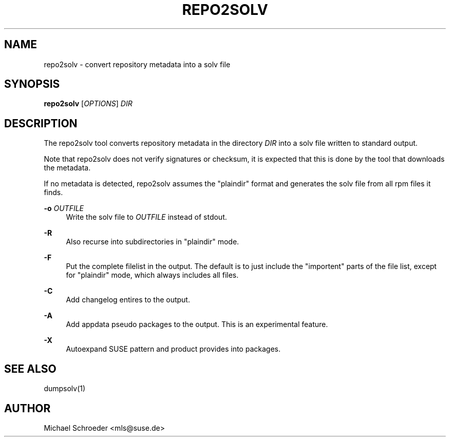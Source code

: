 '\" t
.\"     Title: repo2solv
.\"    Author: [see the "Author" section]
.\" Generator: DocBook XSL Stylesheets vsnapshot <http://docbook.sf.net/>
.\"      Date: 09/14/2018
.\"    Manual: LIBSOLV
.\"    Source: libsolv
.\"  Language: English
.\"
.TH "REPO2SOLV" "1" "09/14/2018" "libsolv" "LIBSOLV"
.\" -----------------------------------------------------------------
.\" * Define some portability stuff
.\" -----------------------------------------------------------------
.\" ~~~~~~~~~~~~~~~~~~~~~~~~~~~~~~~~~~~~~~~~~~~~~~~~~~~~~~~~~~~~~~~~~
.\" http://bugs.debian.org/507673
.\" http://lists.gnu.org/archive/html/groff/2009-02/msg00013.html
.\" ~~~~~~~~~~~~~~~~~~~~~~~~~~~~~~~~~~~~~~~~~~~~~~~~~~~~~~~~~~~~~~~~~
.ie \n(.g .ds Aq \(aq
.el       .ds Aq '
.\" -----------------------------------------------------------------
.\" * set default formatting
.\" -----------------------------------------------------------------
.\" disable hyphenation
.nh
.\" disable justification (adjust text to left margin only)
.ad l
.\" -----------------------------------------------------------------
.\" * MAIN CONTENT STARTS HERE *
.\" -----------------------------------------------------------------
.SH "NAME"
repo2solv \- convert repository metadata into a solv file
.SH "SYNOPSIS"
.sp
\fBrepo2solv\fR [\fIOPTIONS\fR] \fIDIR\fR
.SH "DESCRIPTION"
.sp
The repo2solv tool converts repository metadata in the directory \fIDIR\fR into a solv file written to standard output\&.
.sp
Note that repo2solv does not verify signatures or checksum, it is expected that this is done by the tool that downloads the metadata\&.
.sp
If no metadata is detected, repo2solv assumes the "plaindir" format and generates the solv file from all rpm files it finds\&.
.PP
\fB\-o\fR \fIOUTFILE\fR
.RS 4
Write the solv file to
\fIOUTFILE\fR
instead of stdout\&.
.RE
.PP
\fB\-R\fR
.RS 4
Also recurse into subdirectories in "plaindir" mode\&.
.RE
.PP
\fB\-F\fR
.RS 4
Put the complete filelist in the output\&. The default is to just include the "importent" parts of the file list, except for "plaindir" mode, which always includes all files\&.
.RE
.PP
\fB\-C\fR
.RS 4
Add changelog entires to the output\&.
.RE
.PP
\fB\-A\fR
.RS 4
Add appdata pseudo packages to the output\&. This is an experimental feature\&.
.RE
.PP
\fB\-X\fR
.RS 4
Autoexpand SUSE pattern and product provides into packages\&.
.RE
.SH "SEE ALSO"
.sp
dumpsolv(1)
.SH "AUTHOR"
.sp
Michael Schroeder <mls@suse\&.de>
